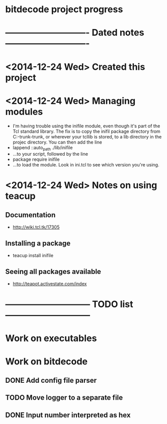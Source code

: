 #+CATEGORY: bitdecode
* bitdecode project progress
* ---------------------------- Dated notes ----------------------------
* <2014-12-24 Wed> Created this project
* <2014-12-24 Wed> Managing modules
  - I'm having trouble using the inifile module, even though it's part
    of the Tcl standard library.  The fix is to copy the inifil
    package directory from C:\Tcl\tcllib-trunk\tcllib-trunk\modules, or
    wherever your tcllib is stored, to a lib directory in the projec
    directory.  You can then add the line
  - lappend ::auto_path ./lib/inifile
  - ...to your script, followed by the line
  - package require inifile
  - ...to load the module.  Look in ini.tcl to see which version
    you're using.
* <2014-12-24 Wed> Notes on using teacup
** Documentation
   - http://wiki.tcl.tk/17305
** Installing a package
   - teacup install inifile
** Seeing all packages available
   - http://teapot.activestate.com/index
* ----------------------------- TODO list -----------------------------
* Work on executables
* Work on bitdecode
** DONE Add config file parser
** TODO Move logger to a separate file
** DONE Input number interpreted as hex
